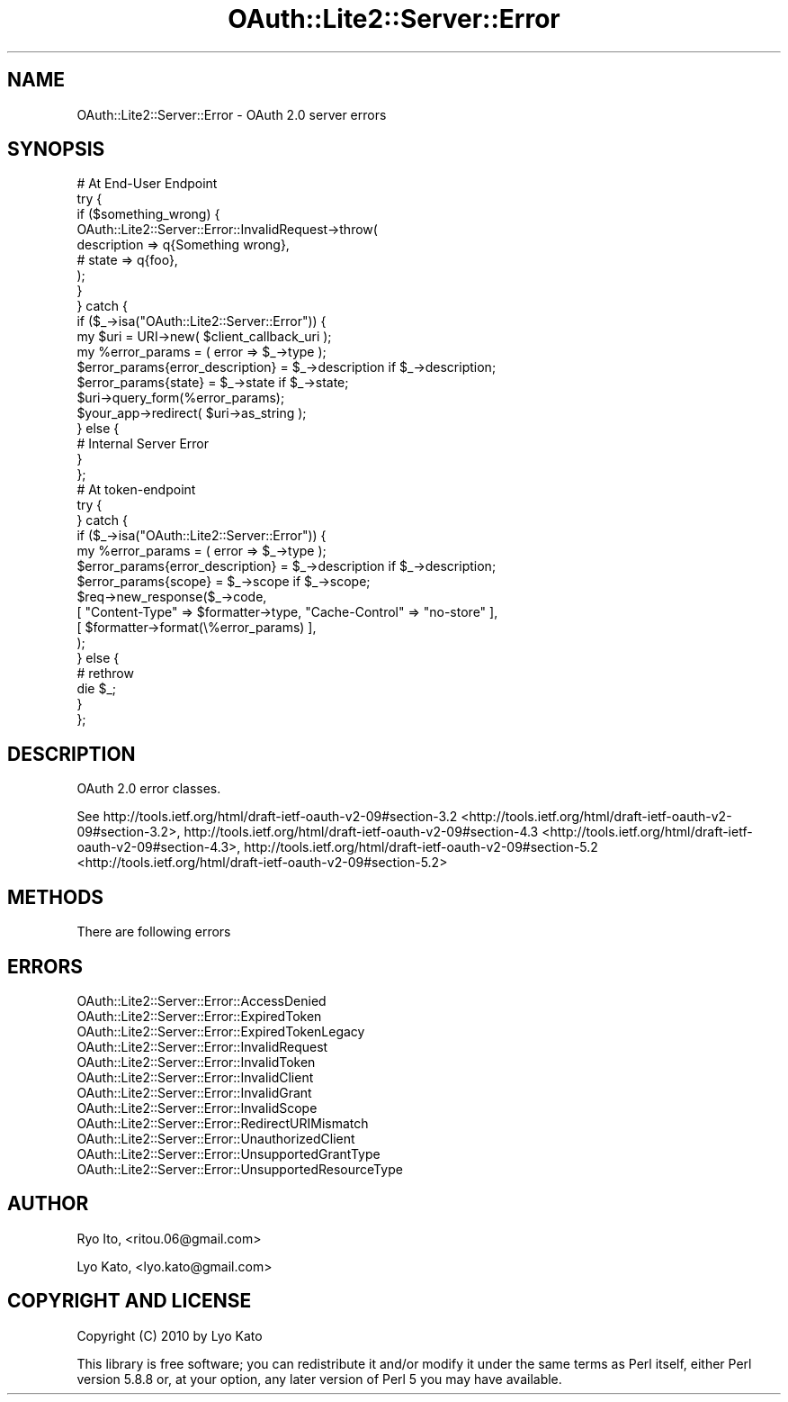 .\" Automatically generated by Pod::Man 2.23 (Pod::Simple 3.14)
.\"
.\" Standard preamble:
.\" ========================================================================
.de Sp \" Vertical space (when we can't use .PP)
.if t .sp .5v
.if n .sp
..
.de Vb \" Begin verbatim text
.ft CW
.nf
.ne \\$1
..
.de Ve \" End verbatim text
.ft R
.fi
..
.\" Set up some character translations and predefined strings.  \*(-- will
.\" give an unbreakable dash, \*(PI will give pi, \*(L" will give a left
.\" double quote, and \*(R" will give a right double quote.  \*(C+ will
.\" give a nicer C++.  Capital omega is used to do unbreakable dashes and
.\" therefore won't be available.  \*(C` and \*(C' expand to `' in nroff,
.\" nothing in troff, for use with C<>.
.tr \(*W-
.ds C+ C\v'-.1v'\h'-1p'\s-2+\h'-1p'+\s0\v'.1v'\h'-1p'
.ie n \{\
.    ds -- \(*W-
.    ds PI pi
.    if (\n(.H=4u)&(1m=24u) .ds -- \(*W\h'-12u'\(*W\h'-12u'-\" diablo 10 pitch
.    if (\n(.H=4u)&(1m=20u) .ds -- \(*W\h'-12u'\(*W\h'-8u'-\"  diablo 12 pitch
.    ds L" ""
.    ds R" ""
.    ds C` ""
.    ds C' ""
'br\}
.el\{\
.    ds -- \|\(em\|
.    ds PI \(*p
.    ds L" ``
.    ds R" ''
'br\}
.\"
.\" Escape single quotes in literal strings from groff's Unicode transform.
.ie \n(.g .ds Aq \(aq
.el       .ds Aq '
.\"
.\" If the F register is turned on, we'll generate index entries on stderr for
.\" titles (.TH), headers (.SH), subsections (.SS), items (.Ip), and index
.\" entries marked with X<> in POD.  Of course, you'll have to process the
.\" output yourself in some meaningful fashion.
.ie \nF \{\
.    de IX
.    tm Index:\\$1\t\\n%\t"\\$2"
..
.    nr % 0
.    rr F
.\}
.el \{\
.    de IX
..
.\}
.\"
.\" Accent mark definitions (@(#)ms.acc 1.5 88/02/08 SMI; from UCB 4.2).
.\" Fear.  Run.  Save yourself.  No user-serviceable parts.
.    \" fudge factors for nroff and troff
.if n \{\
.    ds #H 0
.    ds #V .8m
.    ds #F .3m
.    ds #[ \f1
.    ds #] \fP
.\}
.if t \{\
.    ds #H ((1u-(\\\\n(.fu%2u))*.13m)
.    ds #V .6m
.    ds #F 0
.    ds #[ \&
.    ds #] \&
.\}
.    \" simple accents for nroff and troff
.if n \{\
.    ds ' \&
.    ds ` \&
.    ds ^ \&
.    ds , \&
.    ds ~ ~
.    ds /
.\}
.if t \{\
.    ds ' \\k:\h'-(\\n(.wu*8/10-\*(#H)'\'\h"|\\n:u"
.    ds ` \\k:\h'-(\\n(.wu*8/10-\*(#H)'\`\h'|\\n:u'
.    ds ^ \\k:\h'-(\\n(.wu*10/11-\*(#H)'^\h'|\\n:u'
.    ds , \\k:\h'-(\\n(.wu*8/10)',\h'|\\n:u'
.    ds ~ \\k:\h'-(\\n(.wu-\*(#H-.1m)'~\h'|\\n:u'
.    ds / \\k:\h'-(\\n(.wu*8/10-\*(#H)'\z\(sl\h'|\\n:u'
.\}
.    \" troff and (daisy-wheel) nroff accents
.ds : \\k:\h'-(\\n(.wu*8/10-\*(#H+.1m+\*(#F)'\v'-\*(#V'\z.\h'.2m+\*(#F'.\h'|\\n:u'\v'\*(#V'
.ds 8 \h'\*(#H'\(*b\h'-\*(#H'
.ds o \\k:\h'-(\\n(.wu+\w'\(de'u-\*(#H)/2u'\v'-.3n'\*(#[\z\(de\v'.3n'\h'|\\n:u'\*(#]
.ds d- \h'\*(#H'\(pd\h'-\w'~'u'\v'-.25m'\f2\(hy\fP\v'.25m'\h'-\*(#H'
.ds D- D\\k:\h'-\w'D'u'\v'-.11m'\z\(hy\v'.11m'\h'|\\n:u'
.ds th \*(#[\v'.3m'\s+1I\s-1\v'-.3m'\h'-(\w'I'u*2/3)'\s-1o\s+1\*(#]
.ds Th \*(#[\s+2I\s-2\h'-\w'I'u*3/5'\v'-.3m'o\v'.3m'\*(#]
.ds ae a\h'-(\w'a'u*4/10)'e
.ds Ae A\h'-(\w'A'u*4/10)'E
.    \" corrections for vroff
.if v .ds ~ \\k:\h'-(\\n(.wu*9/10-\*(#H)'\s-2\u~\d\s+2\h'|\\n:u'
.if v .ds ^ \\k:\h'-(\\n(.wu*10/11-\*(#H)'\v'-.4m'^\v'.4m'\h'|\\n:u'
.    \" for low resolution devices (crt and lpr)
.if \n(.H>23 .if \n(.V>19 \
\{\
.    ds : e
.    ds 8 ss
.    ds o a
.    ds d- d\h'-1'\(ga
.    ds D- D\h'-1'\(hy
.    ds th \o'bp'
.    ds Th \o'LP'
.    ds ae ae
.    ds Ae AE
.\}
.rm #[ #] #H #V #F C
.\" ========================================================================
.\"
.IX Title "OAuth::Lite2::Server::Error 3"
.TH OAuth::Lite2::Server::Error 3 "2014-07-29" "perl v5.12.3" "User Contributed Perl Documentation"
.\" For nroff, turn off justification.  Always turn off hyphenation; it makes
.\" way too many mistakes in technical documents.
.if n .ad l
.nh
.SH "NAME"
OAuth::Lite2::Server::Error \- OAuth 2.0 server errors
.SH "SYNOPSIS"
.IX Header "SYNOPSIS"
.Vb 1
\&    # At End\-User Endpoint
\&
\&    try {
\&
\&        if ($something_wrong) {
\&
\&            OAuth::Lite2::Server::Error::InvalidRequest\->throw(
\&                description => q{Something wrong},
\&                # state     => q{foo},
\&            );
\&        }
\&
\&    } catch {
\&
\&        if ($_\->isa("OAuth::Lite2::Server::Error")) {
\&
\&            my $uri = URI\->new( $client_callback_uri );
\&
\&            my %error_params = ( error => $_\->type );
\&            $error_params{error_description} = $_\->description if $_\->description;
\&            $error_params{state} = $_\->state if $_\->state;
\&
\&            $uri\->query_form(%error_params);
\&
\&            $your_app\->redirect( $uri\->as_string );
\&
\&        } else {
\&
\&            # Internal Server Error
\&
\&        }
\&    };
\&
\&
\&    # At token\-endpoint
\&
\&    try {
\&
\&
\&    } catch {
\&
\&        if ($_\->isa("OAuth::Lite2::Server::Error")) {
\&
\&            my %error_params = ( error => $_\->type );
\&            $error_params{error_description} = $_\->description if $_\->description;
\&            $error_params{scope} = $_\->scope if $_\->scope;
\&
\&            $req\->new_response($_\->code,
\&                [ "Content\-Type" => $formatter\->type, "Cache\-Control" => "no\-store" ],
\&                [ $formatter\->format(\e%error_params) ],
\&            );
\&
\&        } else {
\&
\&            # rethrow
\&            die $_;
\&
\&        }
\&
\&    };
.Ve
.SH "DESCRIPTION"
.IX Header "DESCRIPTION"
OAuth 2.0 error classes.
.PP
See
http://tools.ietf.org/html/draft\-ietf\-oauth\-v2\-09#section\-3.2 <http://tools.ietf.org/html/draft-ietf-oauth-v2-09#section-3.2>,
http://tools.ietf.org/html/draft\-ietf\-oauth\-v2\-09#section\-4.3 <http://tools.ietf.org/html/draft-ietf-oauth-v2-09#section-4.3>,
http://tools.ietf.org/html/draft\-ietf\-oauth\-v2\-09#section\-5.2 <http://tools.ietf.org/html/draft-ietf-oauth-v2-09#section-5.2>
.SH "METHODS"
.IX Header "METHODS"
There are following errors
.SH "ERRORS"
.IX Header "ERRORS"
.IP "OAuth::Lite2::Server::Error::AccessDenied" 4
.IX Item "OAuth::Lite2::Server::Error::AccessDenied"
.PD 0
.IP "OAuth::Lite2::Server::Error::ExpiredToken" 4
.IX Item "OAuth::Lite2::Server::Error::ExpiredToken"
.IP "OAuth::Lite2::Server::Error::ExpiredTokenLegacy" 4
.IX Item "OAuth::Lite2::Server::Error::ExpiredTokenLegacy"
.IP "OAuth::Lite2::Server::Error::InvalidRequest" 4
.IX Item "OAuth::Lite2::Server::Error::InvalidRequest"
.IP "OAuth::Lite2::Server::Error::InvalidToken" 4
.IX Item "OAuth::Lite2::Server::Error::InvalidToken"
.IP "OAuth::Lite2::Server::Error::InvalidClient" 4
.IX Item "OAuth::Lite2::Server::Error::InvalidClient"
.IP "OAuth::Lite2::Server::Error::InvalidGrant" 4
.IX Item "OAuth::Lite2::Server::Error::InvalidGrant"
.IP "OAuth::Lite2::Server::Error::InvalidScope" 4
.IX Item "OAuth::Lite2::Server::Error::InvalidScope"
.IP "OAuth::Lite2::Server::Error::RedirectURIMismatch" 4
.IX Item "OAuth::Lite2::Server::Error::RedirectURIMismatch"
.IP "OAuth::Lite2::Server::Error::UnauthorizedClient" 4
.IX Item "OAuth::Lite2::Server::Error::UnauthorizedClient"
.IP "OAuth::Lite2::Server::Error::UnsupportedGrantType" 4
.IX Item "OAuth::Lite2::Server::Error::UnsupportedGrantType"
.IP "OAuth::Lite2::Server::Error::UnsupportedResourceType" 4
.IX Item "OAuth::Lite2::Server::Error::UnsupportedResourceType"
.PD
.SH "AUTHOR"
.IX Header "AUTHOR"
Ryo Ito, <ritou.06@gmail.com>
.PP
Lyo Kato, <lyo.kato@gmail.com>
.SH "COPYRIGHT AND LICENSE"
.IX Header "COPYRIGHT AND LICENSE"
Copyright (C) 2010 by Lyo Kato
.PP
This library is free software; you can redistribute it and/or modify
it under the same terms as Perl itself, either Perl version 5.8.8 or,
at your option, any later version of Perl 5 you may have available.
